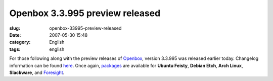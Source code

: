 Openbox 3.3.995 preview released
################################
:slug: openbox-33995-preview-released
:date: 2007-05-30 15:48
:category: English
:tags: english

For those following along with the preview releases of
`Openbox <http://icculus.org/openbox>`__, version 3.3.995 was released
earlier today. Changelog information can be found
`here <http://icculus.org/openbox/index.php/Openbox:Changelog>`__. Once
again,
`packages <http://icculus.org/openbox/index.php/Openbox:Download>`__ are
available for **Ubuntu Feisty**, **Debian Etch**, **Arch Linux**,
**Slackware**, and
`Foresight <http://icculus.org/openbox/index.php/Help:Contents#Installing_Openbox_on_Foresight_Linux>`__.
